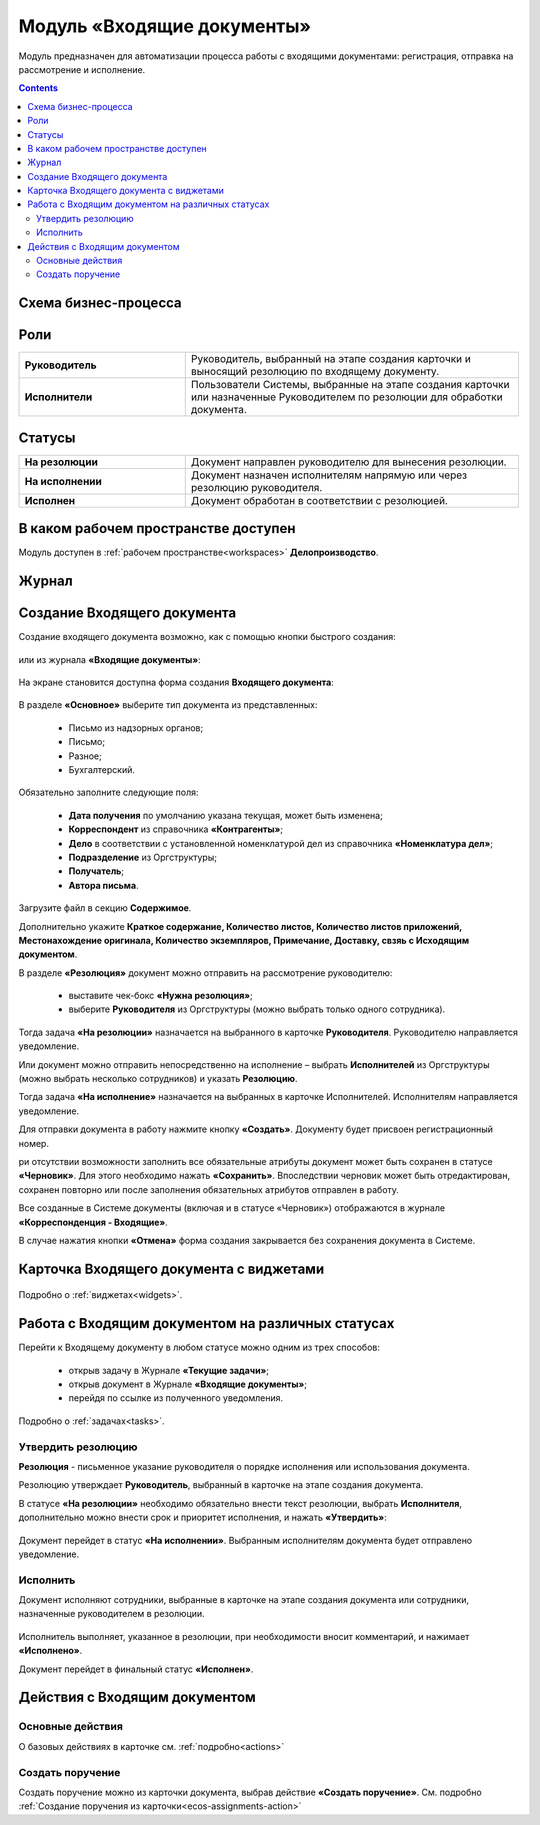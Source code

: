 Модуль «Входящие документы» 
==============================================

.. _ecos-indoc:

Модуль предназначен для автоматизации процесса работы с входящими документами: регистрация, отправка на рассмотрение и исполнение. 

.. contents::
		:depth: 3

Схема бизнес-процесса
----------------------

 .. image:: _static/in_doc/bp.png
       :width: 700
       :align: center 

Роли
----

.. list-table::
      :widths: 20 40
      :align: center
      :class: tight-table 
      
      * - **Руководитель**
        - Руководитель, выбранный на этапе создания карточки и выносящий резолюцию по входящему документу.
      * - **Исполнители**
        - Пользователи Системы, выбранные на этапе создания карточки или назначенные Руководителем по резолюции для обработки документа.

Статусы
--------

.. list-table::
      :widths: 20 40
      :align: center
      :class: tight-table 
      
      * - **На резолюции**
        - Документ направлен руководителю для вынесения резолюции.
      * - **На исполнении**
        - Документ назначен исполнителям напрямую или через резолюцию руководителя.
      * - **Исполнен**
        - Документ обработан в соответствии с резолюцией.

В каком рабочем пространстве доступен
---------------------------------------

Модуль доступен в :ref:`рабочем пространстве<workspaces>` **Делопроизводство**.

Журнал
----------

 .. image:: _static/in_doc/In_00.png
       :width: 700
       :align: center 


Создание Входящего документа
-----------------------------

Создание входящего документа возможно, как с помощью кнопки быстрого создания: 

 .. image:: _static/in_doc/In_01.png
       :width: 450
       :align: center 

или из журнала **«Входящие документы»**:

 .. image:: _static/in_doc/In_02.png
       :width: 700
       :align: center 

На экране становится доступна форма создания **Входящего документа**:

 .. image:: _static/in_doc/In_03.png
       :width: 600
       :align: center 

В разделе **«Основное»** выберите тип документа из представленных:

  -	Письмо из надзорных органов;
  -	Письмо;
  -	Разное;
  -	Бухгалтерский.

Обязательно заполните следующие поля:

  -	**Дата получения** по умолчанию указана текущая, может быть изменена;
  - **Корреспондент** из справочника **«Контрагенты»**; 
  -	**Дело** в соответствии с установленной номенклатурой дел из справочника **«Номенклатура дел»**;
  -	**Подразделение** из Оргструктуры;
  -	**Получатель**;
  -	**Автора письма**.

Загрузите файл в секцию **Содержимое**.

Дополнительно укажите **Краткое содержание, Количество листов, Количество листов приложений, Местонахождение оригинала, Количество экземпляров, Примечание, Доставку, свзяь с Исходящим документом**.

В разделе **«Резолюция»** документ можно отправить на рассмотрение руководителю:

  -	выставите чек-бокс **«Нужна резолюция»**;
  -	выберите **Руководителя** из Оргструктуры (можно выбрать только одного сотрудника).

Тогда задача **«На резолюции»** назначается на выбранного в карточке **Руководителя**. Руководителю направляется уведомление.

Или документ можно отправить непосредственно на исполнение – выбрать **Исполнителей** из Оргструктуры (можно выбрать несколько сотрудников) и указать **Резолюцию**. 

Тогда задача **«На исполнение»** назначается на выбранных в карточке Исполнителей. Исполнителям направляется уведомление.

Для отправки документа в работу нажмите кнопку **«Создать»**. Документу будет присвоен регистрационный номер.

ри отсутствии возможности заполнить все обязательные атрибуты документ может быть сохранен в статусе **«Черновик»**. Для этого необходимо нажать **«Сохранить»**. Впоследствии черновик может быть отредактирован, сохранен повторно или после заполнения обязательных атрибутов отправлен в работу. 

Все созданные в Системе документы (включая и в статусе «Черновик») отображаются в журнале **«Корреспонденция - Входящие»**.

В случае нажатия кнопки **«Отмена»** форма создания закрывается без сохранения документа в Системе.

Карточка Входящего документа с виджетами
------------------------------------------

 .. image:: _static/in_doc/In_04.png
       :width: 600
       :align: center 

Подробно о :ref:`виджетах<widgets>`.

Работа с Входящим документом на различных статусах
----------------------------------------------------

Перейти к Входящему документу в любом статусе можно одним из трех способов:

  -	открыв задачу в Журнале **«Текущие задачи»**;
  -	открыв документ в Журнале **«Входящие документы»**;
  -	перейдя по ссылке из полученного уведомления.

Подробно о :ref:`задачах<tasks>`.

Утвердить резолюцию
~~~~~~~~~~~~~~~~~~~~~

.. _ecos-indoc_resolution:

**Резолюция** - письменное указание руководителя о порядке исполнения или использования документа. 

Резолюцию утверждает **Руководитель**, выбранный в карточке на этапе создания документа. 

В статусе **«На резолюции»** необходимо обязательно внести текст резолюции, выбрать **Исполнителя**, дополнительно можно внести срок и приоритет исполнения, и нажать **«Утвердить»**:

 .. image:: _static/in_doc/In_05.png
       :width: 600
       :align: center 

Документ перейдет в статус **«На исполнении»**. Выбранным исполнителям документа будет отправлено уведомление.

Исполнить
~~~~~~~~~~~

.. _ecos-indoc_performed:

Документ исполняют сотрудники, выбранные в карточке на этапе создания документа или сотрудники, назначенные руководителем в резолюции.

 .. image:: _static/in_doc/In_06.png
       :width: 600
       :align: center 

Исполнитель выполняет, указанное в резолюции, при необходимости вносит комментарий, и нажимает **«Исполнено»**.

Документ перейдет в финальный статус **«Исполнен»**.

Действия с Входящим документом
-------------------------------

Основные действия
~~~~~~~~~~~~~~~~~~~~~~~

О базовых действиях в карточке см. :ref:`подробно<actions>`

Создать поручение
~~~~~~~~~~~~~~~~~~~

Cоздать поручение можно из карточки документа, выбрав действие **«Создать поручение»**. См. подробно :ref:`Создание поручения из карточки<ecos-assignments-action>`